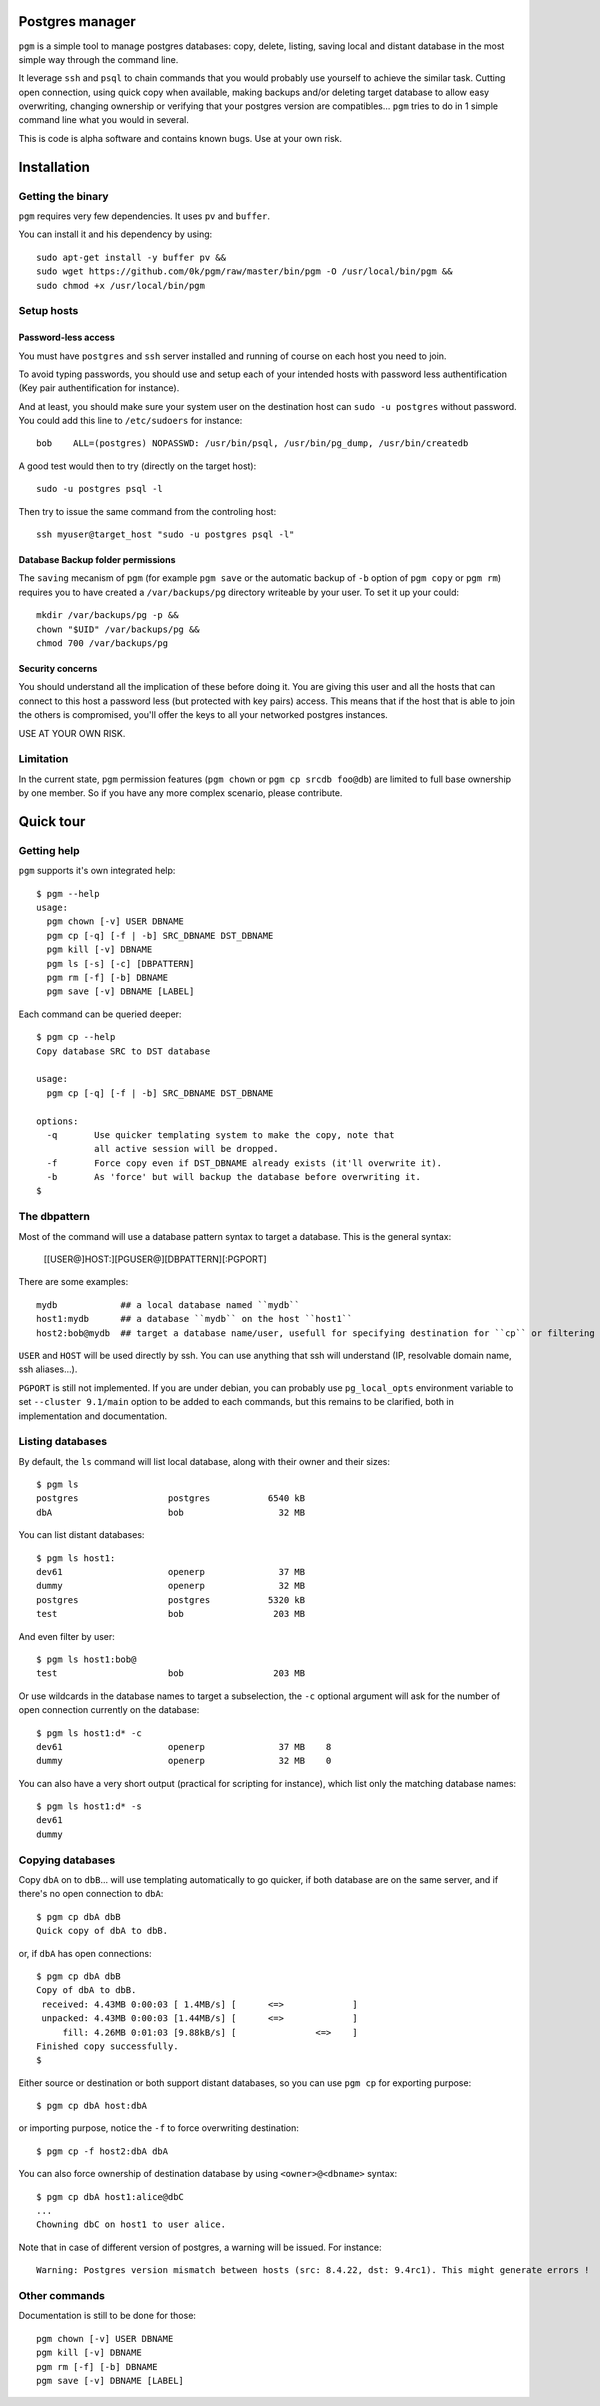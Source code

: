 Postgres manager
================

``pgm`` is a simple tool to manage postgres databases: copy, delete,
listing, saving local and distant database in the most simple way
through the command line.

It leverage ``ssh`` and ``psql`` to chain commands that you would
probably use yourself to achieve the similar task. Cutting open
connection, using quick copy when available, making backups and/or
deleting target database to allow easy overwriting, changing ownership
or verifying that your postgres version are compatibles... ``pgm``
tries to do in 1 simple command line what you would in several.

This is code is alpha software and contains known bugs. Use at your
own risk.


Installation
============


Getting the binary
------------------

``pgm`` requires very few dependencies. It uses ``pv`` and ``buffer``.

You can install it and his dependency by using::

     sudo apt-get install -y buffer pv &&
     sudo wget https://github.com/0k/pgm/raw/master/bin/pgm -O /usr/local/bin/pgm &&
     sudo chmod +x /usr/local/bin/pgm


Setup hosts
-----------


Password-less access
''''''''''''''''''''

You must have ``postgres`` and ``ssh`` server installed and running of
course on each host you need to join.

To avoid typing passwords, you should use and setup each of your
intended hosts with password less authentification (Key pair
authentification for instance).

And at least, you should make sure your system user on the destination
host can ``sudo -u postgres`` without password. You could add this
line to ``/etc/sudoers`` for instance::

    bob    ALL=(postgres) NOPASSWD: /usr/bin/psql, /usr/bin/pg_dump, /usr/bin/createdb

A good test would then to try (directly on the target host)::

    sudo -u postgres psql -l

Then try to issue the same command from the controling host::

    ssh myuser@target_host "sudo -u postgres psql -l"


Database Backup folder permissions
''''''''''''''''''''''''''''''''''

The ``saving`` mecanism of ``pgm`` (for example ``pgm save`` or the automatic
backup of ``-b`` option of ``pgm copy`` or ``pgm rm``) requires you to have
created a ``/var/backups/pg`` directory writeable by your user. To set it
up your could::

    mkdir /var/backups/pg -p &&
    chown "$UID" /var/backups/pg &&
    chmod 700 /var/backups/pg


Security concerns
'''''''''''''''''

You should understand all the implication of these before doing
it. You are giving this user and all the hosts that can connect to
this host a password less (but protected with key pairs) access. This
means that if the host that is able to join the others is compromised,
you'll offer the keys to all your networked postgres instances.

USE AT YOUR OWN RISK.


Limitation
----------

In the current state, ``pgm`` permission features (``pgm chown`` or
``pgm cp srcdb foo@db``) are limited to full base ownership by one
member. So if you have any more complex scenario, please contribute.


Quick tour
==========


Getting help
------------

``pgm`` supports it's own integrated help::

    $ pgm --help
    usage:
      pgm chown [-v] USER DBNAME
      pgm cp [-q] [-f | -b] SRC_DBNAME DST_DBNAME
      pgm kill [-v] DBNAME
      pgm ls [-s] [-c] [DBPATTERN]
      pgm rm [-f] [-b] DBNAME
      pgm save [-v] DBNAME [LABEL]


Each command can be queried deeper::

    $ pgm cp --help
    Copy database SRC to DST database

    usage:
      pgm cp [-q] [-f | -b] SRC_DBNAME DST_DBNAME

    options:
      -q       Use quicker templating system to make the copy, note that
               all active session will be dropped.
      -f       Force copy even if DST_DBNAME already exists (it'll overwrite it).
      -b       As 'force' but will backup the database before overwriting it.
    $

The dbpattern
-------------

Most of the command will use a database pattern syntax to target a
database. This is the general syntax:

    [[USER@]HOST:][PGUSER@][DBPATTERN][:PGPORT]

There are some examples::

    mydb            ## a local database named ``mydb``
    host1:mydb      ## a database ``mydb`` on the host ``host1``
    host2:bob@mydb  ## target a database name/user, usefull for specifying destination for ``cp`` or filtering ``ls``

``USER`` and ``HOST`` will be used directly by ssh. You can use anything that
ssh will understand (IP, resolvable domain name, ssh aliases...).

``PGPORT`` is still not implemented. If you are under debian, you can
probably use ``pg_local_opts`` environment variable to set ``--cluster
9.1/main`` option to be added to each commands, but this remains to be
clarified, both in implementation and documentation.


Listing databases
-----------------

By default, the ``ls`` command will list local database, along with
their owner and their sizes::

   $ pgm ls
   postgres                 postgres           6540 kB
   dbA                      bob                  32 MB

You can list distant databases::

   $ pgm ls host1:
   dev61                    openerp              37 MB
   dummy                    openerp              32 MB
   postgres                 postgres           5320 kB
   test                     bob                 203 MB

And even filter by user::

   $ pgm ls host1:bob@
   test                     bob                 203 MB


Or use wildcards in the database names to target a subselection, the
``-c`` optional argument will ask for the number of open connection
currently on the database::

   $ pgm ls host1:d* -c
   dev61                    openerp              37 MB    8
   dummy                    openerp              32 MB    0

You can also have a very short output (practical for scripting for
instance), which list only the matching database names::

   $ pgm ls host1:d* -s
   dev61
   dummy


Copying databases
-----------------

Copy ``dbA`` on to ``dbB``... will use templating automatically to go
quicker, if both database are on the same server, and if there's no
open connection to ``dbA``::

    $ pgm cp dbA dbB
    Quick copy of dbA to dbB.

or, if ``dbA`` has open connections::

    $ pgm cp dbA dbB
    Copy of dbA to dbB.
     received: 4.43MB 0:00:03 [ 1.4MB/s] [      <=>             ]
     unpacked: 4.43MB 0:00:03 [1.44MB/s] [      <=>             ]
         fill: 4.26MB 0:01:03 [9.88kB/s] [               <=>    ]
    Finished copy successfully.
    $

Either source or destination or both support distant databases, so you can
use ``pgm cp`` for exporting purpose::

    $ pgm cp dbA host:dbA

or importing purpose, notice the ``-f`` to force overwriting destination::

    $ pgm cp -f host2:dbA dbA

You can also force ownership of destination database by using
``<owner>@<dbname>`` syntax::

    $ pgm cp dbA host1:alice@dbC
    ...
    Chowning dbC on host1 to user alice.

Note that in case of different version of postgres, a warning will be
issued. For instance::

    Warning: Postgres version mismatch between hosts (src: 8.4.22, dst: 9.4rc1). This might generate errors !


Other commands
--------------

Documentation is still to be done for those::

      pgm chown [-v] USER DBNAME
      pgm kill [-v] DBNAME
      pgm rm [-f] [-b] DBNAME
      pgm save [-v] DBNAME [LABEL]

